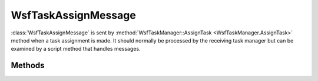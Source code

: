 .. ****************************************************************************
.. CUI
..
.. The Advanced Framework for Simulation, Integration, and Modeling (AFSIM)
..
.. The use, dissemination or disclosure of data in this file is subject to
.. limitation or restriction. See accompanying README and LICENSE for details.
.. ****************************************************************************

WsfTaskAssignMessage
--------------------

.. class:: WsfTaskAssignMessage inherits WsfMessage


:class:`WsfTaskAssignMessage` is sent by :method:`WsfTaskManager::AssignTask <WsfTaskManager.AssignTask>` method when a task
assignment is made. It should normally be processed by the receiving task manager but can be examined by a script
method that handles messages.

Methods
=======

.. method:: WsfPlatform Assigner()
   
   Returns the platform that assigned the task.

.. method:: string AssignerName()
   
   Returns the name of the platform that assigned the task.

.. method:: WsfTrack Track()
   
   Returns the track associated with the task.

.. method:: string TaskType()
   
   Returns the task type.

.. method:: string ResourceName()
   
   Returns the resource name specified to use in the task.


